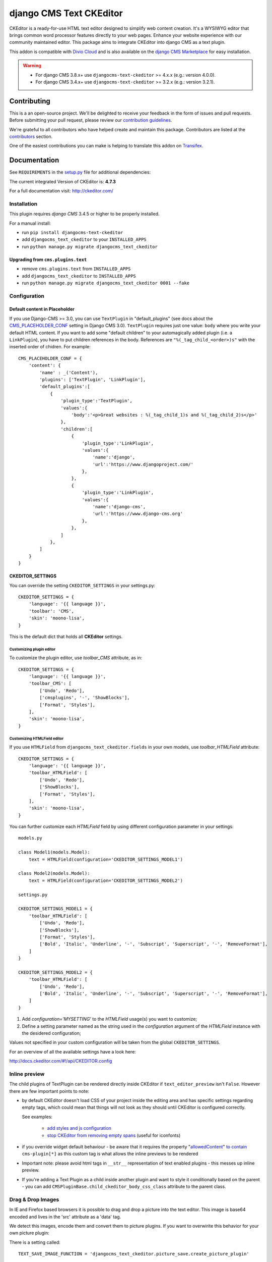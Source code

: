 ========================
django CMS Text CKEditor
========================

|pypi| |build| |coverage|

CKEditor is a ready-for-use HTML text editor designed to simplify web content
creation. It's a WYSIWYG editor that brings common word processor features
directly to your web pages. Enhance your website experience with our community
maintained editor. This package aims to integrate CKEditor into django CMS as
a text plugin.

This addon is compatible with `Divio Cloud <http://divio.com>`_ and is also available on the
`django CMS Marketplace <https://marketplace.django-cms.org/en/addons/browse/djangocms-text-ckeditor/>`_
for easy installation.

.. WARNING::

   - For django CMS 3.8.x+ use ``djangocms-text-ckeditor`` >= 4.x.x (e.g.: version 4.0.0).
   - For django CMS 3.4.x+ use ``djangocms-text-ckeditor`` >= 3.2.x (e.g.: version 3.2.1).

.. image:: preview.gif


Contributing
============

This is a an open-source project. We'll be delighted to receive your
feedback in the form of issues and pull requests. Before submitting your
pull request, please review our `contribution guidelines
<http://docs.django-cms.org/en/latest/contributing/index.html>`_.

We're grateful to all contributors who have helped create and maintain this package.
Contributors are listed at the `contributors <https://github.com/django-cms/djangocms-text-ckeditor/graphs/contributors>`_
section.

One of the easiest contributions you can make is helping to translate this addon on
`Transifex <https://www.transifex.com/projects/p/djangocms-text-ckeditor/>`_.


Documentation
=============

See ``REQUIREMENTS`` in the `setup.py <https://github.com/django-cms/djangocms-text-ckeditor/blob/master/setup.py>`_
file for additional dependencies:

|python| |django| |djangocms|

The current integrated Version of CKEditor is: **4.7.3**

For a full documentation visit: http://ckeditor.com/


Installation
------------

This plugin requires `django CMS` 3.4.5 or higher to be properly installed.

For a manual install:

* run ``pip install djangocms-text-ckeditor``
* add ``djangocms_text_ckeditor`` to your ``INSTALLED_APPS``
* run ``python manage.py migrate djangocms_text_ckeditor``


Upgrading from ``cms.plugins.text``
***********************************

* remove ``cms.plugins.text`` from ``INSTALLED_APPS``
* add ``djangocms_text_ckeditor`` to ``INSTALLED_APPS``
* run ``python manage.py migrate djangocms_text_ckeditor 0001 --fake``


Configuration
-------------

Default content in Placeholder
******************************

If you use Django-CMS >= 3.0, you can use ``TextPlugin`` in "default_plugins"
(see docs about the `CMS_PLACEHOLDER_CONF`_ setting in Django CMS 3.0).
``TextPlugin`` requires just one value: ``body`` where you write your default
HTML content. If you want to add some "default children" to your
automagically added plugin (i.e. a ``LinkPlugin``), you have to put children
references in the body. References are ``"%(_tag_child_<order>)s"`` with the
inserted order of chidren. For example::

    CMS_PLACEHOLDER_CONF = {
        'content': {
            'name' : _('Content'),
            'plugins': ['TextPlugin', 'LinkPlugin'],
            'default_plugins':[
                {
                    'plugin_type':'TextPlugin',
                    'values':{
                        'body':'<p>Great websites : %(_tag_child_1)s and %(_tag_child_2)s</p>'
                    },
                    'children':[
                        {
                            'plugin_type':'LinkPlugin',
                            'values':{
                                'name':'django',
                                'url':'https://www.djangoproject.com/'
                            },
                        },
                        {
                            'plugin_type':'LinkPlugin',
                            'values':{
                                'name':'django-cms',
                                'url':'https://www.django-cms.org'
                            },
                        },
                    ]
                },
            ]
        }
    }

.. _CMS_PLACEHOLDER_CONF: http://docs.django-cms.org/en/latest/how_to/placeholders.html?highlight=cms_placeholder_conf


CKEDITOR_SETTINGS
*****************

You can override the setting ``CKEDITOR_SETTINGS`` in your settings.py::

    CKEDITOR_SETTINGS = {
        'language': '{{ language }}',
        'toolbar': 'CMS',
        'skin': 'moono-lisa',
    }

This is the default dict that holds all **CKEditor** settings.


Customizing plugin editor
#########################

To customize the plugin editor, use `toolbar_CMS` attribute, as in::

    CKEDITOR_SETTINGS = {
        'language': '{{ language }}',
        'toolbar_CMS': [
            ['Undo', 'Redo'],
            ['cmsplugins', '-', 'ShowBlocks'],
            ['Format', 'Styles'],
        ],
        'skin': 'moono-lisa',
    }


Customizing HTMLField editor
############################

If you use ``HTMLField`` from ``djangocms_text_ckeditor.fields`` in your own
models, use `toolbar_HTMLField` attribute::

    CKEDITOR_SETTINGS = {
        'language': '{{ language }}',
        'toolbar_HTMLField': [
            ['Undo', 'Redo'],
            ['ShowBlocks'],
            ['Format', 'Styles'],
        ],
        'skin': 'moono-lisa',
    }


You can further customize each `HTMLField` field by using different
configuration parameter in your settings::

    models.py

    class Model1(models.Model):
        text = HTMLField(configuration='CKEDITOR_SETTINGS_MODEL1')

    class Model2(models.Model):
        text = HTMLField(configuration='CKEDITOR_SETTINGS_MODEL2')

    settings.py

    CKEDITOR_SETTINGS_MODEL1 = {
        'toolbar_HTMLField': [
            ['Undo', 'Redo'],
            ['ShowBlocks'],
            ['Format', 'Styles'],
            ['Bold', 'Italic', 'Underline', '-', 'Subscript', 'Superscript', '-', 'RemoveFormat'],
        ]
    }

    CKEDITOR_SETTINGS_MODEL2 = {
        'toolbar_HTMLField': [
            ['Undo', 'Redo'],
            ['Bold', 'Italic', 'Underline', '-', 'Subscript', 'Superscript', '-', 'RemoveFormat'],
        ]
    }

#. Add `configuration='MYSETTING'` to the `HTMLField` usage(s) you want to
   customize;
#. Define a setting parameter named as the string used in the `configuration`
   argument of the `HTMLField` instance with the desidered configuration;

Values not specified in your custom configuration will be taken from the global
``CKEDITOR_SETTINGS``.

For an  overview of all the available settings have a look here:

http://docs.ckeditor.com/#!/api/CKEDITOR.config


Inline preview
--------------

The child plugins of TextPlugin can be rendered directly inside CKEditor if
``text_editor_preview`` isn't ``False``. However there are few important points
to note:

- by default CKEditor doesn't load CSS of your project inside the editing area
  and has specific settings regarding empty tags, which could mean that things
  will not look as they should until CKEditor is configured correctly.

  See examples:

    - `add styles and js configuration`_
    - `stop CKEditor from removing empty spans`_ (useful for iconfonts)

- if you override widget default behaviour - be aware that it requires the
  property "`allowedContent`_" `to contain`_ ``cms-plugin[*]`` as this custom tag is
  what allows the inline previews to be rendered

- Important note: please avoid html tags in ``__str__`` representation of text
  enabled plugins - this messes up inline preview.

- If you're adding a Text Plugin as a child inside another plugin and want to style it
  conditionally based on the parent - you can add ``CMSPluginBase.child_ckeditor_body_css_class``
  attribute to the parent class.

.. _add styles and js configuration: https://github.com/django-cms/django-cms-demo/blob/7a104acaa749c52a8ed4870a74898e38daf20e46/src/settings.py#L318-L324
.. _stop CKEditor from removing empty spans: https://github.com/django-cms/django-cms-explorer/blob/908a88afa4e1d1176e267e77eb5c61e31ef0f9e5/static/js/addons/ckeditor.wysiwyg.js#L73
.. _allowedContent: http://docs.ckeditor.com/#!/guide/dev_allowed_content_rules
.. _to contain: https://github.com/django-cms/djangocms-text-ckeditor/issues/405#issuecomment-276814197


Drag & Drop Images
------------------

In IE and Firefox based browsers it is possible to drag and drop a picture into the text editor.
This image is base64 encoded and lives in the 'src' attribute as a 'data' tag.

We detect this images, encode them and convert them to picture plugins.
If you want to overwirite this behavior for your own picture plugin:

There is a setting called::

    TEXT_SAVE_IMAGE_FUNCTION = 'djangocms_text_ckeditor.picture_save.create_picture_plugin'

you can overwrite this setting in your settings.py and point it to a function that handles image saves.
Have a look at the function ``create_picture_plugin`` for details.

To completely disable the feature, set ``TEXT_SAVE_IMAGE_FUNCTION = None``.


Usage as a model field
----------------------

If you want to use the widget on your own model fields, you can! Just import the provided ``HTMLField`` like so::

    from djangocms_text_ckeditor.fields import HTMLField

And use it in your models, just like a ``TextField``::

    class MyModel(models.Model):
        myfield = HTMLField(blank=True)

This field does not allow you to embed any other CMS plugins within the text editor. Plugins can only be embedded
within ``Placeholder`` fields.

If you need to allow additional plugins to be embedded in a HTML field, convert the ``HTMLField`` to a ``Placeholderfield``
and configure the placeholder to only accept TextPlugin. For more information on using placeholders outside of the CMS see:

http://docs.django-cms.org/en/latest/how_to/placeholders.html


Auto Hyphenate Text
-------------------

You can hyphenate the text entered into the editor, so that the HTML entity ``&shy;`` (soft-hyphen_)
automatically is added in between words, at the correct syllable boundary.

To activate this feature, ``pip install django-softhyphen``. In ``settings.py`` add ``'softhyphen'``
to the list of ``INSTALLED_APPS``. django-softhyphen_ also installs hyphening dictionaries for 25
natural languages.

In case you already installed ``django-softhyphen`` but do not want to soft hyphenate, set
``TEXT_AUTO_HYPHENATE`` to ``False``.

.. _soft-hyphen: http://www.w3.org/TR/html4/struct/text.html#h-9.3.3
.. _django-softhyphen: https://github.com/datadesk/django-softhyphen


Extending the plugin
--------------------

.. NOTE::
    Added in version 2.0.1

You can use this plugin as base to create your own CKEditor-based plugins.

You need to create your own plugin model extending ``AbstractText``::

    from djangocms_text_ckeditor.models import AbstractText

    class MyTextModel(AbstractText):
        title = models.CharField(max_length=100)

and a plugin class extending ``TextPlugin`` class::

    from djangocms_text_ckeditor.cms_plugins import TextPlugin
    from .models import MyTextModel


    class MyTextPlugin(TextPlugin):
        name = _(u"My text plugin")
        model = MyTextModel

    plugin_pool.register_plugin(MyTextPlugin)

Note that if you override the `render` method that is inherited from the base ``TextPlugin`` class, any child text
plugins will not render correctly. You must call the super ``render`` method in order for ``plugin_tags_to_user_html()``
to render out all child plugins located in the ``body`` field. For example::

    from djangocms_text_ckeditor.cms_plugins import TextPlugin
    from .models import MyTextModel


    class MyTextPlugin(TextPlugin):
        name = _(u"My text plugin")
        model = MyTextModel

        def render(self, context, instance, placeholder):
            context.update({
                'name': instance.name,
            })
            # Other custom render code you may have
        return super().render(context, instance, placeholder)

    plugin_pool.register_plugin(MyTextPlugin)

You can further `customize your plugin`_ as other plugins.

.. _customize your plugin: http://docs.django-cms.org/en/latest/how_to/custom_plugins.html


Adding plugins to the "CMS Plugins" dropdown
--------------------------------------------

If you have created a plugin that you want to use within Text plugins you can make them appear in the dropdown by
making them `text_enabled`. This means that you assign the property ``text_enabled`` of a plugin to ``True``,
the default value is `False`. Here is a very simple implementation::

    class MyTextPlugin(TextPlugin):
        name = "My text plugin"
        model = MyTextModel
        text_enabled = True

When the plugin is picked up, it will be available in the *CMS Plugins* dropdown, which you can find in the editor.
This makes it very easy for users to insert special content in a user-friendly Text block, which they are familiair with.

The plugin will even be previewed in the text editor. **Pro-tip**: make sure your plugin provides its own `icon_alt` method.
That way, if you have many `text_enabled`-plugins, it can display a hint about it. For example, if you created a plugin which displays prices of configurable product, it can display a tooltip with the name of that product.

For more information about extending the CMS with plugins, read `django-cms doc`_ on how to do this.

.. _django-cms doc: http://docs.django-cms.org/en/latest/reference/plugins.html#cms.plugin_base.CMSPluginBase.text_enabled


Configurable sanitizer
----------------------

``djangocms-text-ckeditor`` uses `html5lib`_ to sanitize HTML to avoid
security issues and to check for correct HTML code.
Sanitisation may strip tags usesful for some use cases such as ``iframe``;
you may customize the tags and attributes allowed by overriding the
``TEXT_ADDITIONAL_TAGS`` and ``TEXT_ADDITIONAL_ATTRIBUTES`` settings::

    TEXT_ADDITIONAL_TAGS = ('iframe',)
    TEXT_ADDITIONAL_ATTRIBUTES = ('scrolling', 'allowfullscreen', 'frameborder')

In case you need more control on sanitisation you can extend AllowTokenParser class and define
your logic into parse() method. For example, if you want to skip your donut attribute during
sanitisation, you can create a class like this::

    from djangocms_text_ckeditor.sanitizer import AllowTokenParser


    class DonutAttributeParser(AllowTokenParser):

        def parse(self, attribute, val):
            return attribute.startswith('donut-')

And add your class to ``ALLOW_TOKEN_PARSERS`` settings::

    ALLOW_TOKEN_PARSERS = (
        'mymodule.DonutAttributeParser',
    )

**NOTE**: Some versions of CKEditor will pre-sanitize your text before passing it to the web server,
rendering the above settings useless. To ensure this does not happen, you may need to add the
following parameters to ``CKEDITOR_SETTINGS``::

      ...
      'basicEntities': False,
      'entities': False,
      ...

To completely disable the feature, set ``TEXT_HTML_SANITIZE = False``.

See the `html5lib documentation`_ for further information.

.. _html5lib: https://pypi.python.org/pypi/html5lib
.. _html5lib documentation: https://code.google.com/p/html5lib/wiki/UserDocumentation#Sanitizing_Tokenizer


Search
------

djangocms-text-ckeditor works well with `aldryn-search <https://github.com/aldryn/aldryn-search>`_
to make text content using Haystack.


Development
===========

Building the JavaScript
-----------------------

``djangocms-text-ckeditor`` distributes a javascript bundle required for the
plugin to work, which contains CKEditor itself and all the necessary plugins for
functioning within CMS. To build the bundle you need to have to install
dependencies with ``npm install`` and then to run ``gulp bundle``.

This command also updates the file name loaded based on the file contents.


Updating the CKEditor
---------------------

Make sure to use the url in `build config
<https://github.com/django-cms/djangocms-text-ckeditor/blob/master/djangocms_text_ckeditor/static/djangocms_text_ckeditor/ckeditor/build-config.js#L16>_`.


Running Tests
-------------

You can run tests by executing::

    virtualenv env
    source env/bin/activate
    pip install -r tests/requirements.txt
    python setup.py test


.. |pypi| image:: https://badge.fury.io/py/djangocms-text-ckeditor.svg
    :target: http://badge.fury.io/py/djangocms-text-ckeditor
.. |build| image:: https://travis-ci.org/django-cms/djangocms-text-ckeditor.svg?branch=master
    :target: https://travis-ci.org/django-cms/djangocms-text-ckeditor
.. |coverage| image:: https://codecov.io/gh/django-cms/djangocms-text-ckeditor/branch/master/graph/badge.svg
    :target: https://codecov.io/gh/django-cms/djangocms-text-ckeditor

.. |python| image:: https://img.shields.io/badge/python-3.5+-blue.svg
    :target: https://pypi.org/project/djangocms-text-ckeditor/
.. |django| image:: https://img.shields.io/badge/django-2.2,%203.0,%203.1-blue.svg
    :target: https://www.djangoproject.com/
.. |djangocms| image:: https://img.shields.io/badge/django%20CMS-3.7%2B-blue.svg
    :target: https://www.django-cms.org/
